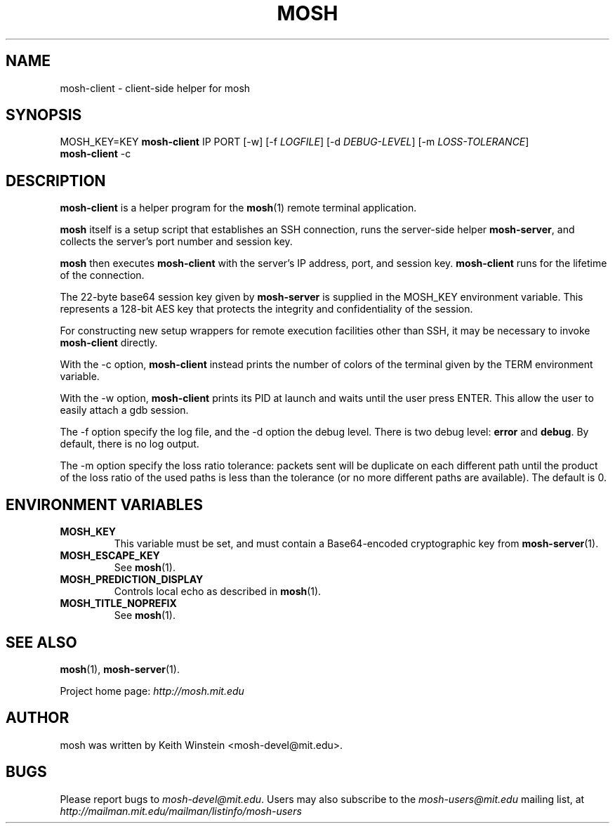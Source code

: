 .\"                                      Hey, EMACS: -*- nroff -*-
.\" First parameter, NAME, should be all caps
.\" Second parameter, SECTION, should be 1-8, maybe w/ subsection
.\" other parameters are allowed: see man(7), man(1)
.TH MOSH 1 "February 2012"
.\" Please adjust this date whenever revising the manpage.
.\"
.\" Some roff macros, for reference:
.\" .nh        disable hyphenation
.\" .hy        enable hyphenation
.\" .ad l      left justify
.\" .ad b      justify to both left and right margins
.\" .nf        disable filling
.\" .fi        enable filling
.\" .br        insert line break
.\" .sp <n>    insert n+1 empty lines
.\" for manpage-specific macros, see man(7)
.SH NAME
mosh-client \- client-side helper for mosh
.SH SYNOPSIS
MOSH_KEY=KEY
.B mosh-client 
IP PORT
[\-w]
[\-f \fILOGFILE\fP]
[\-d \fIDEBUG-LEVEL\fP]
[\-m \fILOSS-TOLERANCE\fP]
.br
.B mosh-client 
\-c
.br
.SH DESCRIPTION
\fBmosh-client\fP is a helper program for the 
.BR mosh (1)
remote terminal application.

\fBmosh\fP itself is a setup script that establishes an SSH
connection, runs the server-side helper \fBmosh-server\fP,
and collects the server's port number and session key.

\fBmosh\fP then executes \fBmosh-client\fP with the server's IP
address, port, and session key. \fBmosh-client\fP runs for
the lifetime of the connection.

The 22-byte base64 session key given by \fBmosh-server\fP is supplied
in the MOSH_KEY environment variable. This represents a 128-bit AES
key that protects the integrity and confidentiality of the session.

For constructing new setup wrappers for remote execution facilities
other than SSH, it may be necessary to invoke \fBmosh-client\fP
directly.

With the \-c option, \fBmosh-client\fP instead prints the number of colors
of the terminal given by the TERM environment variable.

With the \-w option, \fBmosh-client\fP prints its PID at launch and
waits until the user press ENTER.  This allow the user to easily
attach a gdb session.

The \-f option specify the log file, and the \-d option the debug
level.  There is two debug level: \fBerror\fP and \fBdebug\fP.  By
default, there is no log output.

The \-m option specify the loss ratio tolerance: packets sent will be duplicate
on each different path until the product of the loss ratio of the used paths is
less than the tolerance (or no more different paths are available).  The default
is 0.

.SH ENVIRONMENT VARIABLES

.TP
.B MOSH_KEY
This variable must be set, and must contain a Base64-encoded cryptographic key from
.BR mosh-server (1).

.TP
.B MOSH_ESCAPE_KEY
See
.BR mosh (1).

.TP
.B MOSH_PREDICTION_DISPLAY
Controls local echo as described in
.BR mosh (1).

.TP
.B MOSH_TITLE_NOPREFIX
See
.BR mosh (1).


.SH SEE ALSO
.BR mosh (1),
.BR mosh-server (1).

Project home page:
.I http://mosh.mit.edu

.br
.SH AUTHOR
mosh was written by Keith Winstein <mosh-devel@mit.edu>.
.SH BUGS
Please report bugs to \fImosh-devel@mit.edu\fP. Users may also subscribe
to the
.nh
.I mosh-users@mit.edu
.hy
mailing list, at
.br
.nh
.I http://mailman.mit.edu/mailman/listinfo/mosh-users
.hy
.
